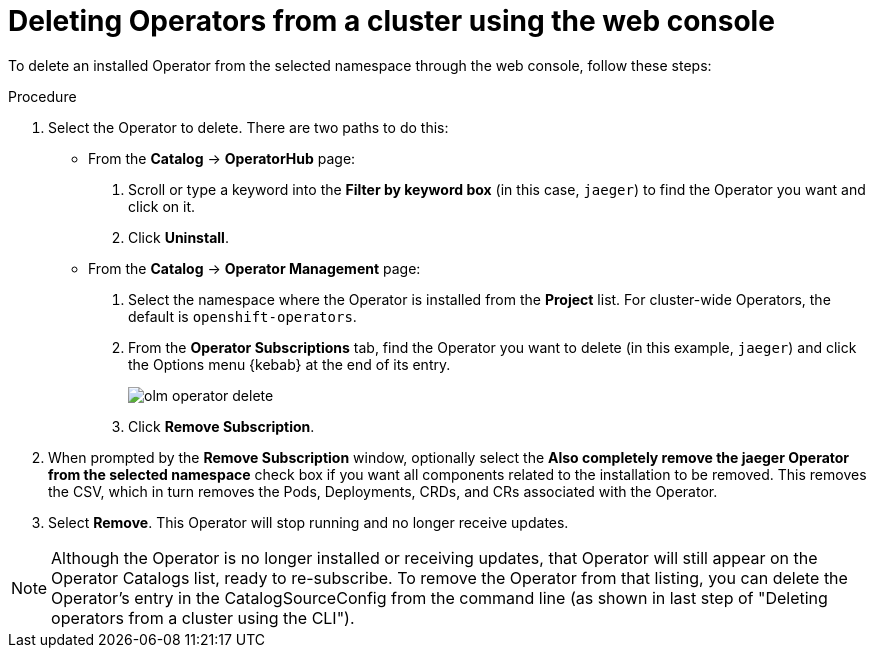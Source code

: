 // Module included in the following assemblies:
//
// * applications/operators/olm-adding-operators-to-cluster.adoc

[id="olm-deleting-operators-from-a-cluster-using-web-console_{context}"]
= Deleting Operators from a cluster using the web console

To delete an installed Operator from the selected namespace through the web
console, follow these steps:

.Procedure

. Select the Operator to delete. There are two paths to do this:

** From the *Catalog* → *OperatorHub* page:
+
--
. Scroll or type a keyword into the *Filter by keyword box* (in this case,
`jaeger`) to find the Operator you want and click on it.

. Click *Uninstall*.
--

** From the  *Catalog* → *Operator Management* page:
+
--
. Select the namespace where the Operator is installed from the *Project* list.
For cluster-wide Operators, the default is `openshift-operators`.

. From the *Operator Subscriptions* tab, find the Operator you want to delete (in
this example, `jaeger`) and click the Options menu {kebab} at the end of its
entry.
+
image::olm-operator-delete.png[]

. Click *Remove Subscription*.
--

. When prompted by the *Remove Subscription* window, optionally select the
*Also completely remove the jaeger Operator from the selected namespace*
check box if you want all components related to the installation to be removed.
This removes the CSV, which in turn removes the Pods, Deployments, CRDs, and CRs
associated with the Operator.

. Select *Remove*. This Operator will stop running and no longer receive updates.

[NOTE]
====
Although the Operator is no longer installed or receiving updates, that Operator
will still appear on the Operator Catalogs list, ready to re-subscribe. To
remove the Operator from that listing, you can delete the Operator's entry in
the CatalogSourceConfig from the command line (as shown in last step of
"Deleting operators from a cluster using the CLI").
====
